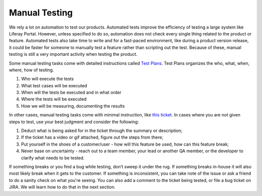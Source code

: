 Manual Testing
===============

We rely a lot on automation to test our products. Automated tests improve the efficiency of testing a large system like Liferay Portal. However, unless specified to do so, automation does not check every single thing related to the product or feature. Automated tests also take time to write and for a fast-paced environment, like during a product version release, it could be faster for someone to manually test a feature rather than scripting out the test. Because of these, manual testing is still a very important activity when testing the product.

Some manual testing tasks come with detailed instructions called `Test Plans`_. Test Plans organizes the who, what, when, where, how of testing.

1. Who will execute the tests
2. What test cases will be executed
3. When will the tests be executed and in what order
4. Where the tests will be executed
5. How we will be measuring, documenting the results

In other cases, manual testing tasks come with minimal instruction, like `this ticket`_. In cases where you are not given steps to test, use your best judgment and consider the following:

1. Deduct what is being asked for in the ticket through the summary or description;
2. If the ticket has a video or gif attached, figure out the steps from there;
3. Put yourself in the shoes of a customer/user - how will this feature be used, how can this feature break;
4. Never base on uncertainty - reach out to a team member, your lead or another QA member, or the developer to clarify what needs to be tested.

If something breaks or you find a bug while testing, don’t sweep it under the rug. If something breaks in-house it will also most likely break when it gets to the customer. If something is inconsistent, you can take note of the issue or ask a friend to do a sanity check on what you're seeing. You can also add a comment to the ticket being tested, or file a bug ticket on JIRA.  We will learn how to do that in the next section. 

.. _Test Plans: https://docs.google.com/spreadsheets/d/15clEKFeLYoDPyqRHqZbjBTGpAwSMdqqM6Fhgr3gK1Ug/edit?usp=sharing
.. _this ticket: https://issues.liferay.com/browse/COMMERCE-2410

